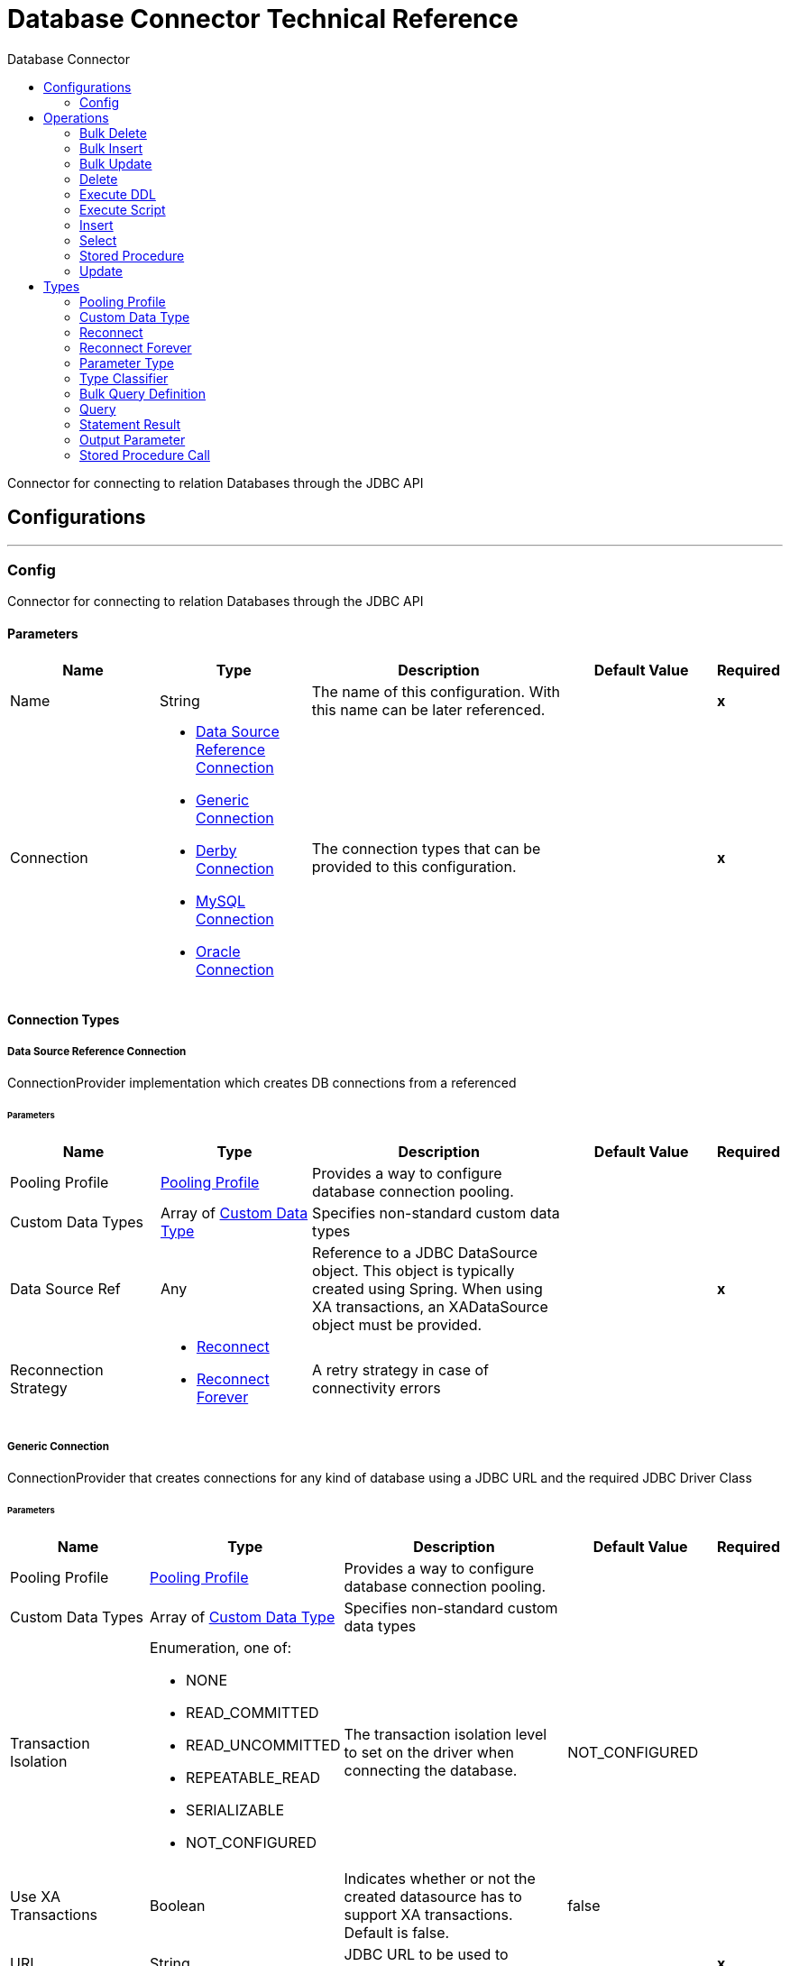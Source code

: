 :toc:               left
:toc-title:         Database Connector
:toclevels:         2
:last-update-label!:
:docinfo:
:source-highlighter: coderay
:icons: font


= Database Connector Technical Reference

+++
Connector for connecting to relation Databases through the JDBC API
+++


== Configurations
---
[[config]]
=== Config

+++
Connector for connecting to relation Databases through the JDBC API
+++

==== Parameters
[cols=".^20%,.^20%,.^35%,.^20%,^.^5%", options="header"]
|======================
| Name | Type | Description | Default Value | Required
|Name | String | The name of this configuration. With this name can be later referenced. | | *x*{nbsp}
| Connection a| * <<config_data-source-connection, Data Source Reference Connection>> {nbsp}
* <<config_generic-connection, Generic Connection>> {nbsp}
* <<config_derby-connection, Derby Connection>> {nbsp}
* <<config_my-sql-connection, MySQL Connection>> {nbsp}
* <<config_oracle-connection, Oracle Connection>> {nbsp}
 | The connection types that can be provided to this configuration. | | *x*{nbsp}
|======================

==== Connection Types
[[config_data-source-connection]]
===== Data Source Reference Connection

+++
ConnectionProvider implementation which creates DB connections from a referenced
+++

====== Parameters
[cols=".^20%,.^20%,.^35%,.^20%,^.^5%", options="header"]
|======================
| Name | Type | Description | Default Value | Required
| Pooling Profile a| <<pooling-profile>> |  +++Provides a way to configure database connection pooling.+++ |  | {nbsp}
| Custom Data Types a| Array of <<CustomDataType>> |  +++Specifies non-standard custom data types+++ |  | {nbsp}
| Data Source Ref a| Any |  +++Reference to a JDBC DataSource object. This object is typically created using Spring.
When using XA transactions, an XADataSource object must be provided.+++ |  | *x*{nbsp}
| Reconnection Strategy a| * <<reconnect>>
* <<reconnect-forever>> |  +++A retry strategy in case of connectivity errors+++ |  | {nbsp}
|======================
[[config_generic-connection]]
===== Generic Connection

+++
ConnectionProvider that creates connections for any kind of database using a JDBC URL
and the required JDBC Driver Class
+++

====== Parameters
[cols=".^20%,.^20%,.^35%,.^20%,^.^5%", options="header"]
|======================
| Name | Type | Description | Default Value | Required
| Pooling Profile a| <<pooling-profile>> |  +++Provides a way to configure database connection pooling.+++ |  | {nbsp}
| Custom Data Types a| Array of <<CustomDataType>> |  +++Specifies non-standard custom data types+++ |  | {nbsp}
| Transaction Isolation a| Enumeration, one of:

** NONE
** READ_COMMITTED
** READ_UNCOMMITTED
** REPEATABLE_READ
** SERIALIZABLE
** NOT_CONFIGURED |  +++The transaction isolation level to set on the driver when connecting the database.+++ |  +++NOT_CONFIGURED+++ | {nbsp}
| Use XA Transactions a| Boolean |  +++Indicates whether or not the created datasource has to support XA transactions. Default is false.+++ |  +++false+++ | {nbsp}
| URL a| String |  +++JDBC URL to be used to connect to the database.+++ |  | *x*{nbsp}
| Driver Class Name a| String |  +++Fully-qualified name of the database driver class.+++ |  | *x*{nbsp}
| Reconnection Strategy a| * <<reconnect>>
* <<reconnect-forever>> |  +++A retry strategy in case of connectivity errors+++ |  | {nbsp}
|======================
[[config_derby-connection]]
===== Derby Connection

+++
Creates connections to a Derby database
+++

====== Parameters
[cols=".^20%,.^20%,.^35%,.^20%,^.^5%", options="header"]
|======================
| Name | Type | Description | Default Value | Required
| Pooling Profile a| <<pooling-profile>> |  +++Provides a way to configure database connection pooling.+++ |  | {nbsp}
| Custom Data Types a| Array of <<CustomDataType>> |  +++Specifies non-standard custom data types+++ |  | {nbsp}
| Transaction Isolation a| Enumeration, one of:

** NONE
** READ_COMMITTED
** READ_UNCOMMITTED
** REPEATABLE_READ
** SERIALIZABLE
** NOT_CONFIGURED |  +++The transaction isolation level to set on the driver when connecting the database.+++ |  +++NOT_CONFIGURED+++ | {nbsp}
| Use XA Transactions a| Boolean |  +++Indicates whether or not the created datasource has to support XA transactions. Default is false.+++ |  +++false+++ | {nbsp}
| Database a| String |  +++Name of the database+++ |  | {nbsp}
| Subsub Protocol a| String |  +++Specifies the type of SubsubProtocol to be used by Derby. The available options are:
'directory', 'memory', 'classpath' and 'jar'.+++ |  +++directory+++ | {nbsp}
| Create a| Boolean |  +++Indicates if the database should be created if it this not exist.+++ |  +++false+++ | {nbsp}
| Connection Properties a| Object |  +++Specifies a list of custom key-value connectionProperties for the config.+++ |  | {nbsp}
| Reconnection Strategy a| * <<reconnect>>
* <<reconnect-forever>> |  +++A retry strategy in case of connectivity errors+++ |  | {nbsp}
|======================
[[config_my-sql-connection]]
===== MySQL Connection

+++
Creates connections to a MySQL database.
+++

====== Parameters
[cols=".^20%,.^20%,.^35%,.^20%,^.^5%", options="header"]
|======================
| Name | Type | Description | Default Value | Required
| Pooling Profile a| <<pooling-profile>> |  +++Provides a way to configure database connection pooling.+++ |  | {nbsp}
| Custom Data Types a| Array of <<CustomDataType>> |  +++Specifies non-standard custom data types+++ |  | {nbsp}
| Transaction Isolation a| Enumeration, one of:

** NONE
** READ_COMMITTED
** READ_UNCOMMITTED
** REPEATABLE_READ
** SERIALIZABLE
** NOT_CONFIGURED |  +++The transaction isolation level to set on the driver when connecting the database.+++ |  +++NOT_CONFIGURED+++ | {nbsp}
| Use XA Transactions a| Boolean |  +++Indicates whether or not the created datasource has to support XA transactions. Default is false.+++ |  +++false+++ | {nbsp}
| Host a| String |  +++Configures the host of the database+++ |  | *x*{nbsp}
| Port a| Number |  +++Configures the port of the database+++ |  | *x*{nbsp}
| User a| String |  +++The user that is used for authentication against the database+++ |  | {nbsp}
| Password a| String |  +++The password that is used for authentication against the database+++ |  | {nbsp}
| Database a| String |  +++The name of the database+++ |  | {nbsp}
| Connection Properties a| Object |  +++Specifies a list of custom key-value connectionProperties for the config.+++ |  | {nbsp}
| Reconnection Strategy a| * <<reconnect>>
* <<reconnect-forever>> |  +++A retry strategy in case of connectivity errors+++ |  | {nbsp}
|======================
[[config_oracle-connection]]
===== Oracle Connection

+++
Creates connections to a Oracle database
+++

====== Parameters
[cols=".^20%,.^20%,.^35%,.^20%,^.^5%", options="header"]
|======================
| Name | Type | Description | Default Value | Required
| Pooling Profile a| <<pooling-profile>> |  +++Provides a way to configure database connection pooling.+++ |  | {nbsp}
| Custom Data Types a| Array of <<CustomDataType>> |  +++Specifies non-standard custom data types+++ |  | {nbsp}
| Transaction Isolation a| Enumeration, one of:

** NONE
** READ_COMMITTED
** READ_UNCOMMITTED
** REPEATABLE_READ
** SERIALIZABLE
** NOT_CONFIGURED |  +++The transaction isolation level to set on the driver when connecting the database.+++ |  +++NOT_CONFIGURED+++ | {nbsp}
| Use XA Transactions a| Boolean |  +++Indicates whether or not the created datasource has to support XA transactions. Default is false.+++ |  +++false+++ | {nbsp}
| Host a| String |  +++Configures the host of the database+++ |  | *x*{nbsp}
| Port a| Number |  +++Configures the port of the database+++ |  +++1521+++ | {nbsp}
| User a| String |  +++The user that is used for authentication against the database+++ |  | {nbsp}
| Password a| String |  +++The password that is used for authentication against the database+++ |  | {nbsp}
| Instance a| String |  +++The name of the database instance+++ |  | {nbsp}
| Reconnection Strategy a| * <<reconnect>>
* <<reconnect-forever>> |  +++A retry strategy in case of connectivity errors+++ |  | {nbsp}
|======================

==== Associated Operations
* <<bulkDelete>> {nbsp}
* <<bulkInsert>> {nbsp}
* <<bulkUpdate>> {nbsp}
* <<delete>> {nbsp}
* <<executeDdl>> {nbsp}
* <<executeScript>> {nbsp}
* <<insert>> {nbsp}
* <<select>> {nbsp}
* <<storedProcedure>> {nbsp}
* <<update>> {nbsp}



== Operations

[[bulkDelete]]
=== Bulk Delete
`<db:bulk-delete>`

+++
Allows executing one delete statement various times using different parameter bindings. This happens using one single
Database statement, which has performance advantages compared to executing one single delete operation various times.
contains the parameter names as keys and the value the parameter is bound to.
according to the order in which commands were added to the batch.
+++

==== Parameters
[cols=".^20%,.^20%,.^35%,.^20%,^.^5%", options="header"]
|======================
| Name | Type | Description | Default Value | Required
| Configuration | String | The name of the configuration to use. | | *x*{nbsp}
| Parameter Values a| Array of Object |  +++A List of Maps in which every list item represents a row to be inserted, and the map+++ |  +++#[payload]+++ | {nbsp}
| Transactional Action a| Enumeration, one of:

** ALWAYS_JOIN
** JOIN_IF_POSSIBLE
** NOT_SUPPORTED |  +++The type of joining action that operations can take regarding transactions.+++ |  +++JOIN_IF_POSSIBLE+++ | {nbsp}
| Query Timeout a| Number |  +++default.+++ |  +++0+++ | {nbsp}
| Query Timeout Unit a| Enumeration, one of:

** NANOSECONDS
** MICROSECONDS
** MILLISECONDS
** SECONDS
** MINUTES
** HOURS
** DAYS |  +++A {@link TimeUnit} which qualifies the {@link #queryTimeout}+++ |  +++SECONDS+++ | {nbsp}
| Fetch Size a| Number |  +++streaming is {@code true}; in that case a default value (10) is used.+++ |  | {nbsp}
| Max Rows a| Number |  +++the given number. If the limit is exceeded, the excess rows are silently dropped.+++ |  | {nbsp}
| SQL Query Text a| String |  +++The text of the SQL query to be executed+++ |  | {nbsp}
| Parameter Types a| Array of <<ParameterType>> |  +++reference all of the parameters, but you cannot reference a parameter not present in the input values+++ |  | {nbsp}
| Template a| <<BulkQueryDefinition>> |  +++A reference to a globally defined query to be used as a template+++ |  | {nbsp}
| Target Variable a| String |  +++The name of a variable on which the operation's output will be placed+++ |  | {nbsp}
|======================

==== Output
[cols=".^50%,.^50%"]
|======================
| *Type* a| Array of Number
|======================

==== For Configurations.
* <<config>> {nbsp}

==== Throws
* DB:CONNECTIVITY {nbsp}
* DB:RETRY_EXHAUSTED {nbsp}


[[bulkInsert]]
=== Bulk Insert
`<db:bulk-insert>`

+++
Allows executing one insert statement various times using different parameter bindings. This happens using one single
Database statement, which has performance advantages compared to executing one single update operation various times.
contains the parameter names as keys and the value the parameter is bound to.
according to the order in which commands were added to the batch.
+++

==== Parameters
[cols=".^20%,.^20%,.^35%,.^20%,^.^5%", options="header"]
|======================
| Name | Type | Description | Default Value | Required
| Configuration | String | The name of the configuration to use. | | *x*{nbsp}
| Parameter Values a| Array of Object |  +++A List of Maps in which every list item represents a row to be inserted, and the map+++ |  +++#[payload]+++ | {nbsp}
| Transactional Action a| Enumeration, one of:

** ALWAYS_JOIN
** JOIN_IF_POSSIBLE
** NOT_SUPPORTED |  +++The type of joining action that operations can take regarding transactions.+++ |  +++JOIN_IF_POSSIBLE+++ | {nbsp}
| Query Timeout a| Number |  +++default.+++ |  +++0+++ | {nbsp}
| Query Timeout Unit a| Enumeration, one of:

** NANOSECONDS
** MICROSECONDS
** MILLISECONDS
** SECONDS
** MINUTES
** HOURS
** DAYS |  +++A {@link TimeUnit} which qualifies the {@link #queryTimeout}+++ |  +++SECONDS+++ | {nbsp}
| Fetch Size a| Number |  +++streaming is {@code true}; in that case a default value (10) is used.+++ |  | {nbsp}
| Max Rows a| Number |  +++the given number. If the limit is exceeded, the excess rows are silently dropped.+++ |  | {nbsp}
| SQL Query Text a| String |  +++The text of the SQL query to be executed+++ |  | {nbsp}
| Parameter Types a| Array of <<ParameterType>> |  +++reference all of the parameters, but you cannot reference a parameter not present in the input values+++ |  | {nbsp}
| Template a| <<BulkQueryDefinition>> |  +++A reference to a globally defined query to be used as a template+++ |  | {nbsp}
| Target Variable a| String |  +++The name of a variable on which the operation's output will be placed+++ |  | {nbsp}
|======================

==== Output
[cols=".^50%,.^50%"]
|======================
| *Type* a| Array of Number
|======================

==== For Configurations.
* <<config>> {nbsp}

==== Throws
* DB:CONNECTIVITY {nbsp}
* DB:RETRY_EXHAUSTED {nbsp}


[[bulkUpdate]]
=== Bulk Update
`<db:bulk-update>`

+++
Allows executing one update statement various times using different parameter bindings. This happens using one single
Database statement, which has performance advantages compared to executing one single update operation various times.
contains the parameter names as keys and the value the parameter is bound to.
according to the order in which commands were added to the batch.
+++

==== Parameters
[cols=".^20%,.^20%,.^35%,.^20%,^.^5%", options="header"]
|======================
| Name | Type | Description | Default Value | Required
| Configuration | String | The name of the configuration to use. | | *x*{nbsp}
| Parameter Values a| Array of Object |  +++A List of Maps in which every list item represents a row to be inserted, and the map+++ |  +++#[payload]+++ | {nbsp}
| Transactional Action a| Enumeration, one of:

** ALWAYS_JOIN
** JOIN_IF_POSSIBLE
** NOT_SUPPORTED |  +++The type of joining action that operations can take regarding transactions.+++ |  +++JOIN_IF_POSSIBLE+++ | {nbsp}
| Query Timeout a| Number |  +++default.+++ |  +++0+++ | {nbsp}
| Query Timeout Unit a| Enumeration, one of:

** NANOSECONDS
** MICROSECONDS
** MILLISECONDS
** SECONDS
** MINUTES
** HOURS
** DAYS |  +++A {@link TimeUnit} which qualifies the {@link #queryTimeout}+++ |  +++SECONDS+++ | {nbsp}
| Fetch Size a| Number |  +++streaming is {@code true}; in that case a default value (10) is used.+++ |  | {nbsp}
| Max Rows a| Number |  +++the given number. If the limit is exceeded, the excess rows are silently dropped.+++ |  | {nbsp}
| SQL Query Text a| String |  +++The text of the SQL query to be executed+++ |  | {nbsp}
| Parameter Types a| Array of <<ParameterType>> |  +++reference all of the parameters, but you cannot reference a parameter not present in the input values+++ |  | {nbsp}
| Template a| <<BulkQueryDefinition>> |  +++A reference to a globally defined query to be used as a template+++ |  | {nbsp}
| Target Variable a| String |  +++The name of a variable on which the operation's output will be placed+++ |  | {nbsp}
|======================

==== Output
[cols=".^50%,.^50%"]
|======================
| *Type* a| Array of Number
|======================

==== For Configurations.
* <<config>> {nbsp}

==== Throws
* DB:CONNECTIVITY {nbsp}
* DB:RETRY_EXHAUSTED {nbsp}


[[delete]]
=== Delete
`<db:delete>`

+++
Deletes data in a database.
+++

==== Parameters
[cols=".^20%,.^20%,.^35%,.^20%,^.^5%", options="header"]
|======================
| Name | Type | Description | Default Value | Required
| Configuration | String | The name of the configuration to use. | | *x*{nbsp}
| Transactional Action a| Enumeration, one of:

** ALWAYS_JOIN
** JOIN_IF_POSSIBLE
** NOT_SUPPORTED |  +++The type of joining action that operations can take regarding transactions.+++ |  +++JOIN_IF_POSSIBLE+++ | {nbsp}
| Query Timeout a| Number |  +++default.+++ |  +++0+++ | {nbsp}
| Query Timeout Unit a| Enumeration, one of:

** NANOSECONDS
** MICROSECONDS
** MILLISECONDS
** SECONDS
** MINUTES
** HOURS
** DAYS |  +++A {@link TimeUnit} which qualifies the {@link #queryTimeout}+++ |  +++SECONDS+++ | {nbsp}
| Fetch Size a| Number |  +++streaming is {@code true}; in that case a default value (10) is used.+++ |  | {nbsp}
| Max Rows a| Number |  +++the given number. If the limit is exceeded, the excess rows are silently dropped.+++ |  | {nbsp}
| SQL Query Text a| String |  +++The text of the SQL query to be executed+++ |  | {nbsp}
| Parameter Types a| Array of <<ParameterType>> |  +++reference all of the parameters, but you cannot reference a parameter not present in the input values+++ |  | {nbsp}
| Input Parameters a| Object |  +++The map's values will contain the actual assignation for each parameter.+++ |  +++#[{}]+++ | {nbsp}
| Template a| <<query>> |  +++A reference to a globally defined query to be used as a template+++ |  | {nbsp}
| Target Variable a| String |  +++The name of a variable on which the operation's output will be placed+++ |  | {nbsp}
|======================

==== Output
[cols=".^50%,.^50%"]
|======================
| *Type* a| Number
|======================

==== For Configurations.
* <<config>> {nbsp}

==== Throws
* DB:CONNECTIVITY {nbsp}
* DB:RETRY_EXHAUSTED {nbsp}


[[executeDdl]]
=== Execute DDL
`<db:execute-ddl>`

+++
Enables execution of DDL queries against a database.
+++

==== Parameters
[cols=".^20%,.^20%,.^35%,.^20%,^.^5%", options="header"]
|======================
| Name | Type | Description | Default Value | Required
| Configuration | String | The name of the configuration to use. | | *x*{nbsp}
| SQL Query Text a| String |  +++The text of the SQL query to be executed+++ |  | *x*{nbsp}
| Transactional Action a| Enumeration, one of:

** ALWAYS_JOIN
** JOIN_IF_POSSIBLE
** NOT_SUPPORTED |  +++The type of joining action that operations can take regarding transactions.+++ |  +++JOIN_IF_POSSIBLE+++ | {nbsp}
| Query Timeout a| Number |  +++default.+++ |  +++0+++ | {nbsp}
| Query Timeout Unit a| Enumeration, one of:

** NANOSECONDS
** MICROSECONDS
** MILLISECONDS
** SECONDS
** MINUTES
** HOURS
** DAYS |  +++A {@link TimeUnit} which qualifies the {@link #queryTimeout}+++ |  +++SECONDS+++ | {nbsp}
| Fetch Size a| Number |  +++streaming is {@code true}; in that case a default value (10) is used.+++ |  | {nbsp}
| Max Rows a| Number |  +++the given number. If the limit is exceeded, the excess rows are silently dropped.+++ |  | {nbsp}
| Target Variable a| String |  +++The name of a variable on which the operation's output will be placed+++ |  | {nbsp}
|======================

==== Output
[cols=".^50%,.^50%"]
|======================
| *Type* a| Number
|======================

==== For Configurations.
* <<config>> {nbsp}

==== Throws
* DB:CONNECTIVITY {nbsp}
* DB:RETRY_EXHAUSTED {nbsp}


[[executeScript]]
=== Execute Script
`<db:execute-script>`

+++
Executes a SQL script in one single Database statement. The script is executed as provided by the user, without any parameter
binding.
according to the order in which commands were added to the batch.
+++

==== Parameters
[cols=".^20%,.^20%,.^35%,.^20%,^.^5%", options="header"]
|======================
| Name | Type | Description | Default Value | Required
| Configuration | String | The name of the configuration to use. | | *x*{nbsp}
| Transactional Action a| Enumeration, one of:

** ALWAYS_JOIN
** JOIN_IF_POSSIBLE
** NOT_SUPPORTED |  +++The type of joining action that operations can take regarding transactions.+++ |  +++JOIN_IF_POSSIBLE+++ | {nbsp}
| SQL Query Text a| String |  +++The text of the SQL query to be executed+++ |  | {nbsp}
| Script Path a| String |  +++The location of a file to load. The file can point to a resource on the classpath or on a disk.+++ |  | {nbsp}
| Query Timeout a| Number |  +++default.+++ |  +++0+++ | {nbsp}
| Query Timeout Unit a| Enumeration, one of:

** NANOSECONDS
** MICROSECONDS
** MILLISECONDS
** SECONDS
** MINUTES
** HOURS
** DAYS |  +++A {@link TimeUnit} which qualifies the {@link #queryTimeout}+++ |  +++SECONDS+++ | {nbsp}
| Fetch Size a| Number |  +++streaming is {@code true}; in that case a default value (10) is used.+++ |  | {nbsp}
| Max Rows a| Number |  +++the given number. If the limit is exceeded, the excess rows are silently dropped.+++ |  | {nbsp}
| Target Variable a| String |  +++The name of a variable on which the operation's output will be placed+++ |  | {nbsp}
|======================

==== Output
[cols=".^50%,.^50%"]
|======================
| *Type* a| Array of Number
|======================

==== For Configurations.
* <<config>> {nbsp}

==== Throws
* DB:CONNECTIVITY {nbsp}
* DB:RETRY_EXHAUSTED {nbsp}


[[insert]]
=== Insert
`<db:insert>`

+++
Inserts data into a Database
+++

==== Parameters
[cols=".^20%,.^20%,.^35%,.^20%,^.^5%", options="header"]
|======================
| Name | Type | Description | Default Value | Required
| Configuration | String | The name of the configuration to use. | | *x*{nbsp}
| Transactional Action a| Enumeration, one of:

** ALWAYS_JOIN
** JOIN_IF_POSSIBLE
** NOT_SUPPORTED |  +++The type of joining action that operations can take regarding transactions.+++ |  +++JOIN_IF_POSSIBLE+++ | {nbsp}
| Query Timeout a| Number |  +++default.+++ |  +++0+++ | {nbsp}
| Query Timeout Unit a| Enumeration, one of:

** NANOSECONDS
** MICROSECONDS
** MILLISECONDS
** SECONDS
** MINUTES
** HOURS
** DAYS |  +++A {@link TimeUnit} which qualifies the {@link #queryTimeout}+++ |  +++SECONDS+++ | {nbsp}
| Fetch Size a| Number |  +++streaming is {@code true}; in that case a default value (10) is used.+++ |  | {nbsp}
| Max Rows a| Number |  +++the given number. If the limit is exceeded, the excess rows are silently dropped.+++ |  | {nbsp}
| SQL Query Text a| String |  +++The text of the SQL query to be executed+++ |  | {nbsp}
| Parameter Types a| Array of <<ParameterType>> |  +++reference all of the parameters, but you cannot reference a parameter not present in the input values+++ |  | {nbsp}
| Input Parameters a| Object |  +++The map's values will contain the actual assignation for each parameter.+++ |  +++#[{}]+++ | {nbsp}
| Template a| <<query>> |  +++A reference to a globally defined query to be used as a template+++ |  | {nbsp}
| Auto Generate Keys a| Boolean |  +++Indicates when to make auto-generated keys available for retrieval.+++ |  +++false+++ | {nbsp}
| Auto Generated Keys Column Indexes a| Array of Number |  +++List of column indexes that indicates which auto-generated keys to make available for retrieval.+++ |  | {nbsp}
| Auto Generated Keys Column Names a| Array of String |  +++List of column names that indicates which auto-generated keys should be made available for retrieval.+++ |  | {nbsp}
| Target Variable a| String |  +++The name of a variable on which the operation's output will be placed+++ |  | {nbsp}
|======================

==== Output
[cols=".^50%,.^50%"]
|======================
| *Type* a| <<StatementResult>>
|======================

==== For Configurations.
* <<config>> {nbsp}

==== Throws
* DB:CONNECTIVITY {nbsp}
* DB:RETRY_EXHAUSTED {nbsp}


[[select]]
=== Select
`<db:select>`

+++
Selects data from a database
This works in tandem with the fetch size parameter
+++

==== Parameters
[cols=".^20%,.^20%,.^35%,.^20%,^.^5%", options="header"]
|======================
| Name | Type | Description | Default Value | Required
| Configuration | String | The name of the configuration to use. | | *x*{nbsp}
| Stream Response a| Boolean |  +++if enabled retrieves the result set in blocks so that memory is not exhausted in case of large data sets.+++ |  +++false+++ | {nbsp}
| Transactional Action a| Enumeration, one of:

** ALWAYS_JOIN
** JOIN_IF_POSSIBLE
** NOT_SUPPORTED |  +++The type of joining action that operations can take regarding transactions.+++ |  +++JOIN_IF_POSSIBLE+++ | {nbsp}
| Query Timeout a| Number |  +++default.+++ |  +++0+++ | {nbsp}
| Query Timeout Unit a| Enumeration, one of:

** NANOSECONDS
** MICROSECONDS
** MILLISECONDS
** SECONDS
** MINUTES
** HOURS
** DAYS |  +++A {@link TimeUnit} which qualifies the {@link #queryTimeout}+++ |  +++SECONDS+++ | {nbsp}
| Fetch Size a| Number |  +++streaming is {@code true}; in that case a default value (10) is used.+++ |  | {nbsp}
| Max Rows a| Number |  +++the given number. If the limit is exceeded, the excess rows are silently dropped.+++ |  | {nbsp}
| SQL Query Text a| String |  +++The text of the SQL query to be executed+++ |  | {nbsp}
| Parameter Types a| Array of <<ParameterType>> |  +++reference all of the parameters, but you cannot reference a parameter not present in the input values+++ |  | {nbsp}
| Input Parameters a| Object |  +++The map's values will contain the actual assignation for each parameter.+++ |  +++#[{}]+++ | {nbsp}
| Template a| <<query>> |  +++A reference to a globally defined query to be used as a template+++ |  | {nbsp}
| Target Variable a| String |  +++The name of a variable on which the operation's output will be placed+++ |  | {nbsp}
|======================

==== Output
[cols=".^50%,.^50%"]
|======================
| *Type* a| Any
|======================

==== For Configurations.
* <<config>> {nbsp}

==== Throws
* DB:CONNECTIVITY {nbsp}
* DB:RETRY_EXHAUSTED {nbsp}


[[storedProcedure]]
=== Stored Procedure
`<db:stored-procedure>`

+++
Invokes a Stored Procedure on the database.
This works in tandem with the fetch size parameter
+++

==== Parameters
[cols=".^20%,.^20%,.^35%,.^20%,^.^5%", options="header"]
|======================
| Name | Type | Description | Default Value | Required
| Configuration | String | The name of the configuration to use. | | *x*{nbsp}
| Streaming a| Boolean |  +++if enabled retrieves the result set in blocks so that memory is not exhausted in case of large data sets.+++ |  +++false+++ | {nbsp}
| Transactional Action a| Enumeration, one of:

** ALWAYS_JOIN
** JOIN_IF_POSSIBLE
** NOT_SUPPORTED |  +++The type of joining action that operations can take regarding transactions.+++ |  +++JOIN_IF_POSSIBLE+++ | {nbsp}
| Query Timeout a| Number |  +++default.+++ |  +++0+++ | {nbsp}
| Query Timeout Unit a| Enumeration, one of:

** NANOSECONDS
** MICROSECONDS
** MILLISECONDS
** SECONDS
** MINUTES
** HOURS
** DAYS |  +++A {@link TimeUnit} which qualifies the {@link #queryTimeout}+++ |  +++SECONDS+++ | {nbsp}
| Fetch Size a| Number |  +++streaming is {@code true}; in that case a default value (10) is used.+++ |  | {nbsp}
| Max Rows a| Number |  +++the given number. If the limit is exceeded, the excess rows are silently dropped.+++ |  | {nbsp}
| SQL Query Text a| String |  +++The text of the SQL query to be executed+++ |  | {nbsp}
| Parameter Types a| Array of <<ParameterType>> |  +++reference all of the parameters, but you cannot reference a parameter not present in the input values+++ |  | {nbsp}
| Input Parameters a| Object |  +++The map's values will contain the actual assignation for each parameter.+++ |  +++#[{}]+++ | {nbsp}
| Input - Output Parameters a| Object |  +++The map's values will contain the actual assignation for each parameter.+++ |  | {nbsp}
| Output Parameters a| Array of <<OutputParameter>> |  +++text using a semicolon prefix (E.g: {@code call multiply(:value, :result)})+++ |  | {nbsp}
| Template a| <<StoredProcedureCall>> |  +++A reference to a globally defined call to be used as a template+++ |  | {nbsp}
| Auto Generate Keys a| Boolean |  +++Indicates when to make auto-generated keys available for retrieval.+++ |  +++false+++ | {nbsp}
| Auto Generated Keys Column Indexes a| Array of Number |  +++List of column indexes that indicates which auto-generated keys to make available for retrieval.+++ |  | {nbsp}
| Auto Generated Keys Column Names a| Array of String |  +++List of column names that indicates which auto-generated keys should be made available for retrieval.+++ |  | {nbsp}
| Target Variable a| String |  +++The name of a variable on which the operation's output will be placed+++ |  | {nbsp}
|======================

==== Output
[cols=".^50%,.^50%"]
|======================
| *Type* a| Object
|======================

==== For Configurations.
* <<config>> {nbsp}

==== Throws
* DB:CONNECTIVITY {nbsp}
* DB:RETRY_EXHAUSTED {nbsp}


[[update]]
=== Update
`<db:update>`

+++
Updates data in a database.
+++

==== Parameters
[cols=".^20%,.^20%,.^35%,.^20%,^.^5%", options="header"]
|======================
| Name | Type | Description | Default Value | Required
| Configuration | String | The name of the configuration to use. | | *x*{nbsp}
| Transactional Action a| Enumeration, one of:

** ALWAYS_JOIN
** JOIN_IF_POSSIBLE
** NOT_SUPPORTED |  +++The type of joining action that operations can take regarding transactions.+++ |  +++JOIN_IF_POSSIBLE+++ | {nbsp}
| Query Timeout a| Number |  +++default.+++ |  +++0+++ | {nbsp}
| Query Timeout Unit a| Enumeration, one of:

** NANOSECONDS
** MICROSECONDS
** MILLISECONDS
** SECONDS
** MINUTES
** HOURS
** DAYS |  +++A {@link TimeUnit} which qualifies the {@link #queryTimeout}+++ |  +++SECONDS+++ | {nbsp}
| Fetch Size a| Number |  +++streaming is {@code true}; in that case a default value (10) is used.+++ |  | {nbsp}
| Max Rows a| Number |  +++the given number. If the limit is exceeded, the excess rows are silently dropped.+++ |  | {nbsp}
| SQL Query Text a| String |  +++The text of the SQL query to be executed+++ |  | {nbsp}
| Parameter Types a| Array of <<ParameterType>> |  +++reference all of the parameters, but you cannot reference a parameter not present in the input values+++ |  | {nbsp}
| Input Parameters a| Object |  +++The map's values will contain the actual assignation for each parameter.+++ |  +++#[{}]+++ | {nbsp}
| Template a| <<query>> |  +++A reference to a globally defined query to be used as a template+++ |  | {nbsp}
| Auto Generate Keys a| Boolean |  +++Indicates when to make auto-generated keys available for retrieval.+++ |  +++false+++ | {nbsp}
| Auto Generated Keys Column Indexes a| Array of Number |  +++List of column indexes that indicates which auto-generated keys to make available for retrieval.+++ |  | {nbsp}
| Auto Generated Keys Column Names a| Array of String |  +++List of column names that indicates which auto-generated keys should be made available for retrieval.+++ |  | {nbsp}
| Target Variable a| String |  +++The name of a variable on which the operation's output will be placed+++ |  | {nbsp}
|======================

==== Output
[cols=".^50%,.^50%"]
|======================
| *Type* a| <<StatementResult>>
|======================

==== For Configurations.
* <<config>> {nbsp}

==== Throws
* DB:CONNECTIVITY {nbsp}
* DB:RETRY_EXHAUSTED {nbsp}



== Types
[[pooling-profile]]
=== Pooling Profile

[cols=".^50%,.^50%", options="header"]
|======================
| Field | Type 
| Max Pool Size a| Number
| Min Pool Size a| Number
| Acquire Increment a| Number
| Prepared Statement Cache Size a| Number
| Max Wait a| Number
| Max Wait Unit a| Enumeration, one of:

** NANOSECONDS
** MICROSECONDS
** MILLISECONDS
** SECONDS
** MINUTES
** HOURS
** DAYS
|======================
    
[[CustomDataType]]
=== Custom Data Type

[cols=".^50%,.^50%", options="header"]
|======================
| Field | Type 
| Id a| Number
| Type Name a| String
| Class Name a| String
|======================
    
[[reconnect]]
=== Reconnect

[cols=".^50%,.^50%", options="header"]
|======================
| Field | Type 
| Frequency a| Number
| Count a| Number
| Blocking a| Boolean
|======================
    
[[reconnect-forever]]
=== Reconnect Forever

[cols=".^50%,.^50%", options="header"]
|======================
| Field | Type 
| Frequency a| Number
|======================
    
[[ParameterType]]
=== Parameter Type

[cols=".^50%,.^50%", options="header"]
|======================
| Field | Type 
| Key a| String
| Type Classifier a| <<TypeClassifier>>
|======================
    
[[TypeClassifier]]
=== Type Classifier

[cols=".^50%,.^50%", options="header"]
|======================
| Field | Type 
| Type a| Enumeration, one of:

** BIT
** TINYINT
** SMALLINT
** INTEGER
** BIGINT
** FLOAT
** REAL
** DOUBLE
** NUMERIC
** DECIMAL
** CHAR
** VARCHAR
** LONGVARCHAR
** DATE
** TIME
** TIMESTAMP
** BINARY
** VARBINARY
** LONGVARBINARY
** NULL
** OTHER
** JAVA_OBJECT
** DISTINCT
** STRUCT
** ARRAY
** BLOB
** CLOB
** REF
** DATALINK
** BOOLEAN
** ROWID
** NCHAR
** NVARCHAR
** LONGNVARCHAR
** NCLOB
** SQLXML
** UNKNOWN
| Custom Type a| String
|======================
    
[[BulkQueryDefinition]]
=== Bulk Query Definition

[cols=".^50%,.^50%", options="header"]
|======================
| Field | Type 
| Template a| <<BulkQueryDefinition>>
| Sql a| String
| Parameter Types a| Array of <<ParameterType>>
| Query Timeout a| Number
| Query Timeout Unit a| Enumeration, one of:

** NANOSECONDS
** MICROSECONDS
** MILLISECONDS
** SECONDS
** MINUTES
** HOURS
** DAYS
| Fetch Size a| Number
| Max Rows a| Number
|======================
    
[[query]]
=== Query

[cols=".^50%,.^50%", options="header"]
|======================
| Field | Type 
| Template a| <<query>>
| Input Parameters a| Object
| Sql a| String
| Parameter Types a| Array of <<ParameterType>>
| Query Timeout a| Number
| Query Timeout Unit a| Enumeration, one of:

** NANOSECONDS
** MICROSECONDS
** MILLISECONDS
** SECONDS
** MINUTES
** HOURS
** DAYS
| Fetch Size a| Number
| Max Rows a| Number
|======================
    
[[StatementResult]]
=== Statement Result

[cols=".^50%,.^50%", options="header"]
|======================
| Field | Type 
| Affected Rows a| Number
| Generated Keys a| Object
|======================
    
[[OutputParameter]]
=== Output Parameter

[cols=".^50%,.^50%", options="header"]
|======================
| Field | Type 
| Key a| String
| Type Classifier a| <<TypeClassifier>>
|======================
    
[[StoredProcedureCall]]
=== Stored Procedure Call

[cols=".^50%,.^50%", options="header"]
|======================
| Field | Type 
| In Out Parameters a| Object
| Output Parameters a| Array of <<OutputParameter>>
| Template a| <<StoredProcedureCall>>
| Input Parameters a| Object
| Sql a| String
| Parameter Types a| Array of <<ParameterType>>
| Query Timeout a| Number
| Query Timeout Unit a| Enumeration, one of:

** NANOSECONDS
** MICROSECONDS
** MILLISECONDS
** SECONDS
** MINUTES
** HOURS
** DAYS
| Fetch Size a| Number
| Max Rows a| Number
|======================
    


